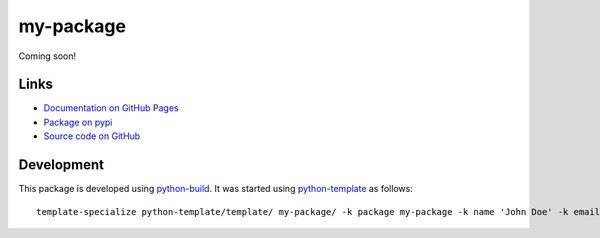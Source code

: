 my-package
==========

.. |badge-status| image:: https://img.shields.io/pypi/status/my-package
   :alt: PyPI - Status
   :target: https://pypi.python.org/pypi/my-package/

.. |badge-version| image:: https://img.shields.io/pypi/v/my-package
   :alt: PyPI
   :target: https://pypi.python.org/pypi/my-package/

.. |badge-license| image:: https://img.shields.io/github/license/johndoe/my-package
   :alt: GitHub
   :target: https://github.com/johndoe/my-package/blob/main/LICENSE

.. |badge-python| image:: https://img.shields.io/pypi/pyversions/my-package
   :alt: PyPI - Python Version
   :target: https://www.python.org/downloads/

|badge-status| |badge-version| |badge-license| |badge-python|

Coming soon!


Links
-----

- `Documentation on GitHub Pages <https://johndoe.github.io/my-package/>`__
- `Package on pypi <https://pypi.org/project/my-package/>`__
- `Source code on GitHub <https://github.com/johndoe/my-package>`__


Development
-----------

This package is developed using `python-build <https://github.com/craigahobbs/python-build#readme>`__.
It was started using `python-template <https://github.com/craigahobbs/python-template#readme>`__ as follows::

    template-specialize python-template/template/ my-package/ -k package my-package -k name 'John Doe' -k email 'johndoe@gmail.com' -k github 'johndoe'
